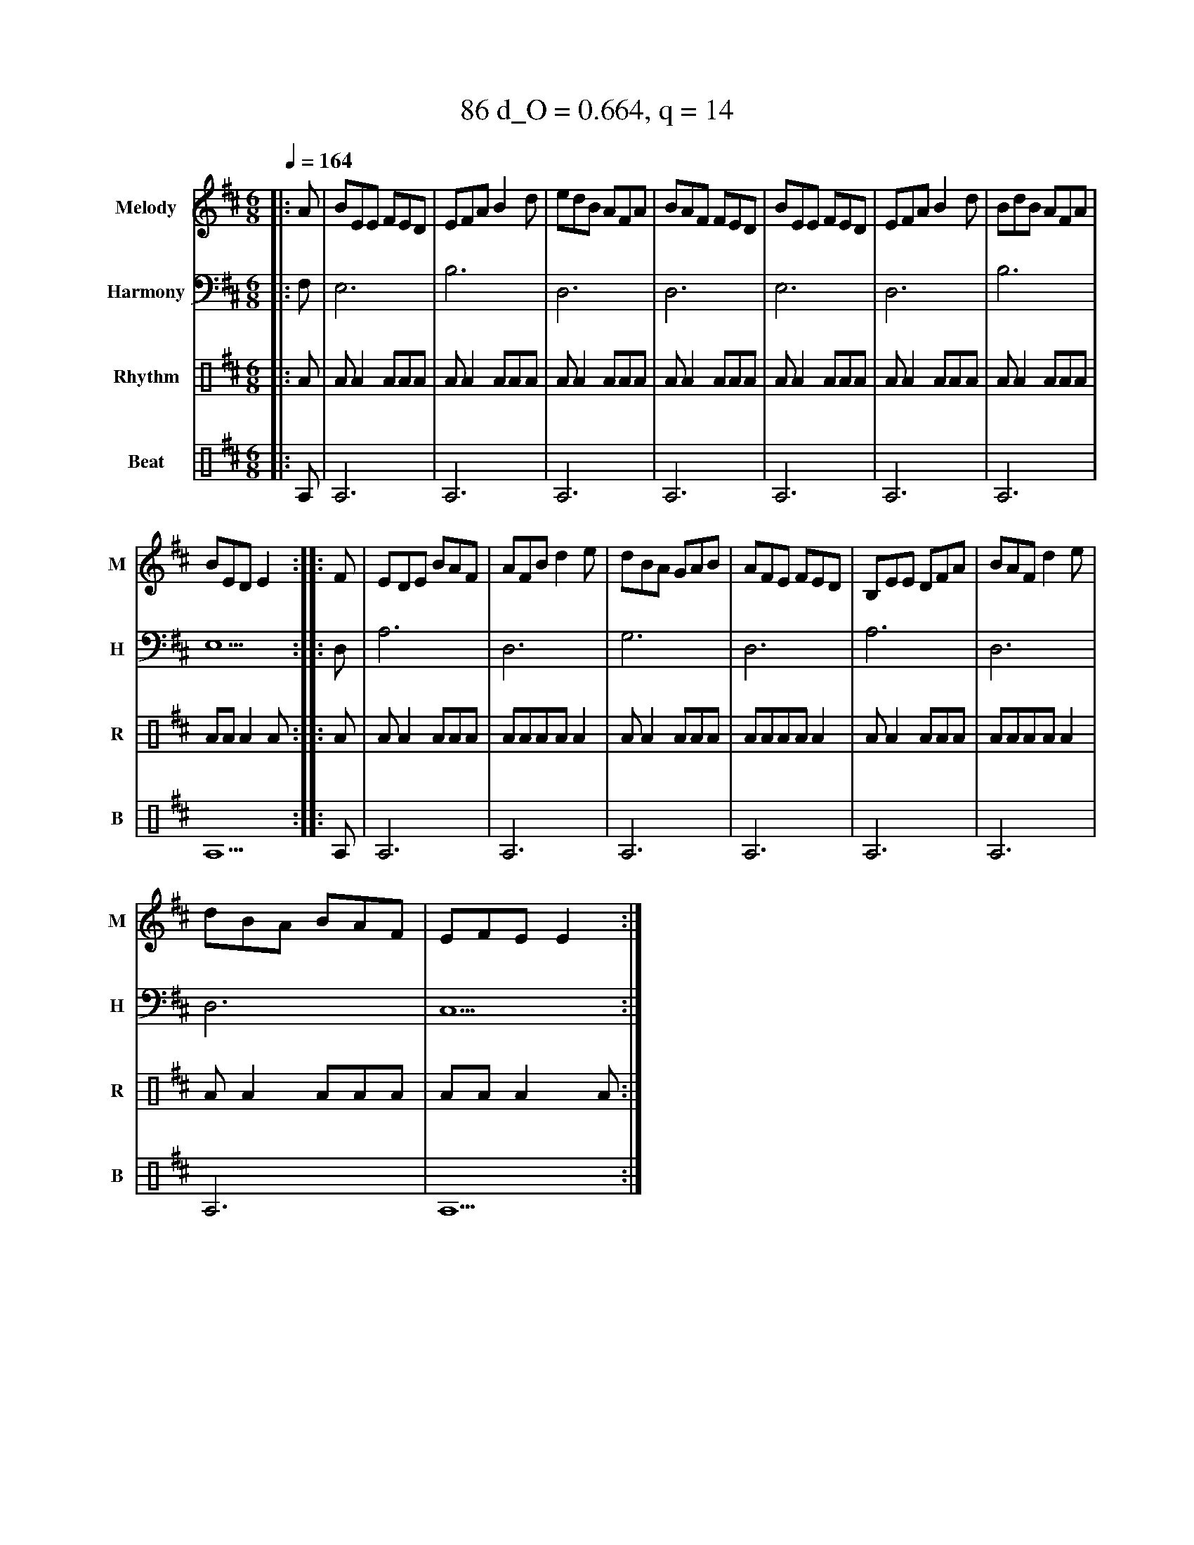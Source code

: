 X:51
T:86 d_O = 0.664, q = 14
M:6/8
Q:1/4=164
R:jig
V:M clef=treble name="Melody" snm="M"
V:H clef=bass name="Harmony" snm="H"
V:R clef=percussion name="Rhythm" snm="R"
V:B clef=percussion name="Beat" snm="B"
K:Edor
V:M
%%MIDI program 40
|:A|BEE FED|EFA B2d|edB AFA|BAF FED|BEE FED|EFA B2d|BdB AFA|
BED E2:||:F|EDE BAF|AFB d2e|dBA GAB|AFE FED|B,EE DFA|BAF d2e|
dBA BAF|EFE E2:|
V:H
%%MIDI program 21
|:F,1|E,6|B,6|D,6|D,6|E,6|D,6|B,6|E,5:||:D,1|A,6|D,6|G,6|D,6|A,6|D,6|D,6|C,5:|
V:R
%%MIDI program 115
|:A|AA2AAA|AA2AAA|AA2AAA|AA2AAA|AA2AAA|AA2AAA|AA2AAA|AAA2A:||:A|AA2AAA|AAAAA2|AA2AAA|AAAAA2|AA2AAA|AAAAA2|AA2AAA|AAA2A:|
V:B
%%MIDI program 116
|:A,1|A,6|A,6|A,6|A,6|A,6|A,6|A,6|A,5:||:A,1|A,6|A,6|A,6|A,6|A,6|A,6|A,6|A,5:|